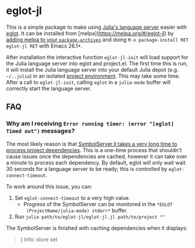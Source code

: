 * eglot-jl

This is a simple package to make using [[https://github.com/julia-vscode/LanguageServer.jl][Julia's language server]] easier
with [[https://github.com/joaotavora/eglot][eglot]]. It can be installed from
[melpa](https://melpa.org/#/eglot-jl) by [[https://melpa.org/#/getting-started][adding melpa to your
=package-archives=]] and doing =M-x package-install RET eglot-jl RET=
with Emacs 26.1+.

After installation the interactive function ~eglot-jl-init~ will load
support for the Julia language server into eglot and project.el. The
first time this is run, it will install the Julia language server into
your default Julia depot (e.g. =~/..julia=) in an isolated [[https://docs.julialang.org/en/v1.1/manual/code-loading/#Environments-1][project
environment]]. This may take some time. After a call to ~eglot-jl-init~,
calling ~eglot~ in a ~julia-mode~ buffer will correctly start the
language server.

** FAQ
*** Why am I receiving ~Error running timer: (error "[eglot] Timed out")~ messages?
The most likely reason is that [[https://github.com/julia-vscode/SymbolServer.jl/issues/56][SymbolServer.jl takes a very long time
to process project dependencies]]. This is a one-time process that
shouldn't cause issues once the dependencies are cached, however it
can take over a minute to process each dependency. By default, eglot
will only wait wait 30 seconds for a language server to be ready; this
is controlled by =eglot-connect-timeout=.

To work around this issue, you can:

1. Set =eglot-connect-timeout= to a very high value.
   - Progress of the SymbolServer can be monitored in the =*EGLOT
     (ProjectName/julia-mode) stderr*= buffer.
2. Run =julia path/to/eglot-jl/eglot-jl.jl path/to/project ""=

The SymbolServer is finished with caching dependencies when it
displays:

#+begin_quote
[ Info: store set
#+end_quote

